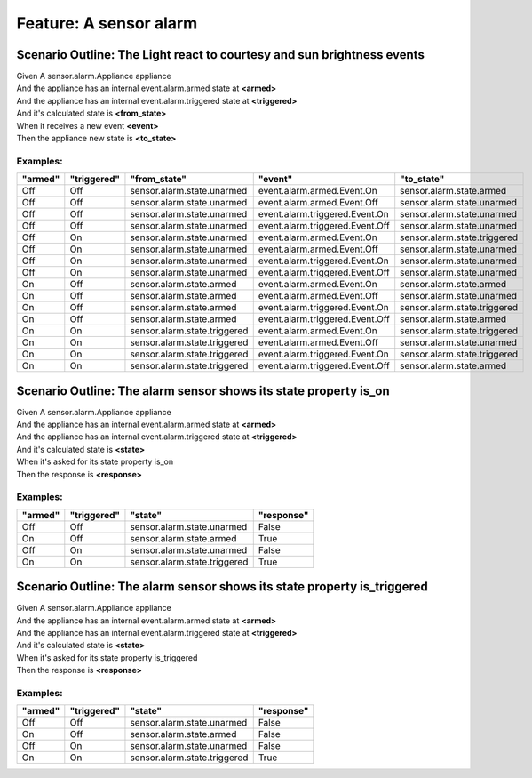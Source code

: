 .. role:: gherkin-step-keyword
.. role:: gherkin-step-content
.. role:: gherkin-feature-description
.. role:: gherkin-scenario-description
.. role:: gherkin-feature-keyword
.. role:: gherkin-feature-content
.. role:: gherkin-background-keyword
.. role:: gherkin-background-content
.. role:: gherkin-scenario-keyword
.. role:: gherkin-scenario-content
.. role:: gherkin-scenario-outline-keyword
.. role:: gherkin-scenario-outline-content
.. role:: gherkin-examples-keyword
.. role:: gherkin-examples-content
.. role:: gherkin-tag-keyword
.. role:: gherkin-tag-content

:gherkin-feature-keyword:`Feature:` :gherkin-feature-content:`A sensor alarm`
=============================================================================

:gherkin-scenario-outline-keyword:`Scenario Outline:` :gherkin-scenario-outline-content:`The Light react to courtesy and sun brightness events`
-----------------------------------------------------------------------------------------------------------------------------------------------

| :gherkin-step-keyword:`Given` A sensor.alarm.Appliance appliance
| :gherkin-step-keyword:`And` the appliance has an internal event.alarm.armed state at **\<armed\>**
| :gherkin-step-keyword:`And` the appliance has an internal event.alarm.triggered state at **\<triggered\>**
| :gherkin-step-keyword:`And` it's calculated state is **\<from_state\>**
| :gherkin-step-keyword:`When` it receives a new event **\<event\>**
| :gherkin-step-keyword:`Then` the appliance new state is **\<to_state\>**

:gherkin-examples-keyword:`Examples:`
~~~~~~~~~~~~~~~~~~~~~~~~~~~~~~~~~~~~~

.. csv-table::
    :header: "armed", "triggered", "from_state", "event", "to_state"
    :quote: “

    “Off“, “Off“, “sensor.alarm.state.unarmed“, “event.alarm.armed.Event.On“, “sensor.alarm.state.armed“
    “Off“, “Off“, “sensor.alarm.state.unarmed“, “event.alarm.armed.Event.Off“, “sensor.alarm.state.unarmed“
    “Off“, “Off“, “sensor.alarm.state.unarmed“, “event.alarm.triggered.Event.On“, “sensor.alarm.state.unarmed“
    “Off“, “Off“, “sensor.alarm.state.unarmed“, “event.alarm.triggered.Event.Off“, “sensor.alarm.state.unarmed“
    “Off“, “On“, “sensor.alarm.state.unarmed“, “event.alarm.armed.Event.On“, “sensor.alarm.state.triggered“
    “Off“, “On“, “sensor.alarm.state.unarmed“, “event.alarm.armed.Event.Off“, “sensor.alarm.state.unarmed“
    “Off“, “On“, “sensor.alarm.state.unarmed“, “event.alarm.triggered.Event.On“, “sensor.alarm.state.unarmed“
    “Off“, “On“, “sensor.alarm.state.unarmed“, “event.alarm.triggered.Event.Off“, “sensor.alarm.state.unarmed“
    “On“, “Off“, “sensor.alarm.state.armed“, “event.alarm.armed.Event.On“, “sensor.alarm.state.armed“
    “On“, “Off“, “sensor.alarm.state.armed“, “event.alarm.armed.Event.Off“, “sensor.alarm.state.unarmed“
    “On“, “Off“, “sensor.alarm.state.armed“, “event.alarm.triggered.Event.On“, “sensor.alarm.state.triggered“
    “On“, “Off“, “sensor.alarm.state.armed“, “event.alarm.triggered.Event.Off“, “sensor.alarm.state.armed“
    “On“, “On“, “sensor.alarm.state.triggered“, “event.alarm.armed.Event.On“, “sensor.alarm.state.triggered“
    “On“, “On“, “sensor.alarm.state.triggered“, “event.alarm.armed.Event.Off“, “sensor.alarm.state.unarmed“
    “On“, “On“, “sensor.alarm.state.triggered“, “event.alarm.triggered.Event.On“, “sensor.alarm.state.triggered“
    “On“, “On“, “sensor.alarm.state.triggered“, “event.alarm.triggered.Event.Off“, “sensor.alarm.state.armed“

:gherkin-scenario-outline-keyword:`Scenario Outline:` :gherkin-scenario-outline-content:`The alarm sensor shows its state property is_on`
-----------------------------------------------------------------------------------------------------------------------------------------

| :gherkin-step-keyword:`Given` A sensor.alarm.Appliance appliance
| :gherkin-step-keyword:`And` the appliance has an internal event.alarm.armed state at **\<armed\>**
| :gherkin-step-keyword:`And` the appliance has an internal event.alarm.triggered state at **\<triggered\>**
| :gherkin-step-keyword:`And` it's calculated state is **\<state\>**
| :gherkin-step-keyword:`When` it's asked for its state property is_on
| :gherkin-step-keyword:`Then` the response is **\<response\>**

:gherkin-examples-keyword:`Examples:`
~~~~~~~~~~~~~~~~~~~~~~~~~~~~~~~~~~~~~

.. csv-table::
    :header: "armed", "triggered", "state", "response"
    :quote: “

    “Off“, “Off“, “sensor.alarm.state.unarmed“, “False“
    “On“, “Off“, “sensor.alarm.state.armed“, “True“
    “Off“, “On“, “sensor.alarm.state.unarmed“, “False“
    “On“, “On“, “sensor.alarm.state.triggered“, “True“

:gherkin-scenario-outline-keyword:`Scenario Outline:` :gherkin-scenario-outline-content:`The alarm sensor shows its state property is_triggered`
------------------------------------------------------------------------------------------------------------------------------------------------

| :gherkin-step-keyword:`Given` A sensor.alarm.Appliance appliance
| :gherkin-step-keyword:`And` the appliance has an internal event.alarm.armed state at **\<armed\>**
| :gherkin-step-keyword:`And` the appliance has an internal event.alarm.triggered state at **\<triggered\>**
| :gherkin-step-keyword:`And` it's calculated state is **\<state\>**
| :gherkin-step-keyword:`When` it's asked for its state property is_triggered
| :gherkin-step-keyword:`Then` the response is **\<response\>**

:gherkin-examples-keyword:`Examples:`
~~~~~~~~~~~~~~~~~~~~~~~~~~~~~~~~~~~~~

.. csv-table::
    :header: "armed", "triggered", "state", "response"
    :quote: “

    “Off“, “Off“, “sensor.alarm.state.unarmed“, “False“
    “On“, “Off“, “sensor.alarm.state.armed“, “False“
    “Off“, “On“, “sensor.alarm.state.unarmed“, “False“
    “On“, “On“, “sensor.alarm.state.triggered“, “True“

